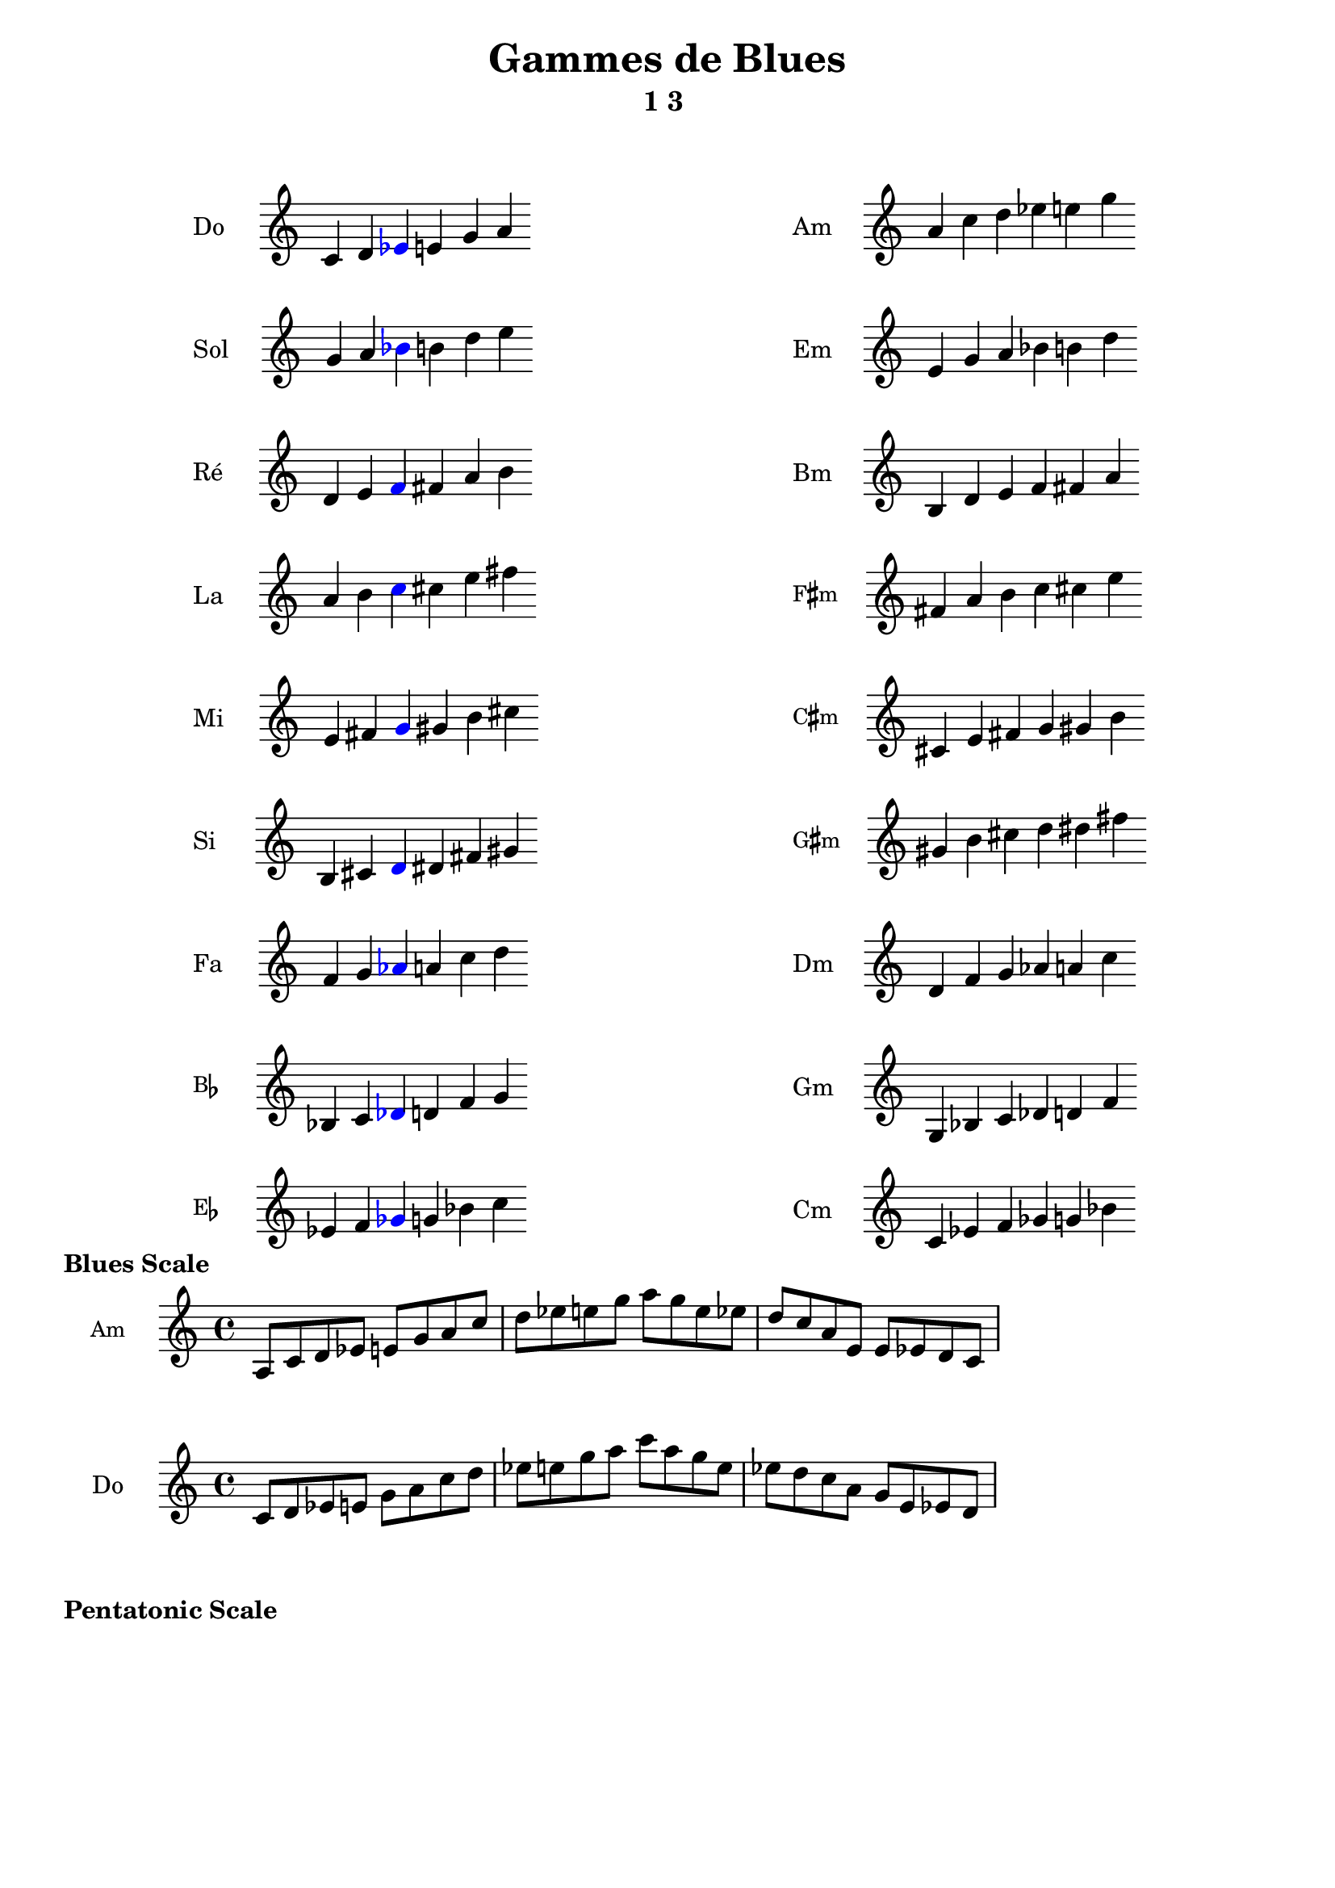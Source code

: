 \version "2.19.49"
\language "english"
%#(set-global-staff-size 22)

raisedSharp = \markup \raise #0.6 \sharp

\header {
  title = "Gammes de Blues"
  subtitle = "1 3 "
  tagline = ##f
}

Am_notes =  \relative c' {
  \time 6/4
  a' c d ef  e g
}
cMaj =  \relative c' {
  \time 6/4
  c d
  \tweak color #blue
  \tweak Accidental.color #blue
  ef
  e g a
}

% Do 2
Do = \markup {
  \score {
    \transpose c c \cMaj
    \layout {
      \context {
        \Staff
        \remove "Time_signature_engraver"
        \remove "Bar_engraver"
        instrumentName = "Do"
      }
    }
  }
}
Am = \markup {
  \score {
    \transpose a a \Am_notes
    \layout {
      \context {
        \Staff
        \remove "Time_signature_engraver"
        \remove "Bar_engraver"
        instrumentName = "Am"
      }
    }
  }
}



% Si 1
Si = \markup {
  \score {
    \transpose c b, \cMaj
    \layout {
      \context {
        \Staff
        \remove "Time_signature_engraver"
        \remove "Bar_engraver"
        instrumentName = "Si"
      }
    }
  }
}
Bm = \markup {
  \score {
    \transpose a b, \Am_notes
    \layout {
      \context {
        \Staff
        \remove "Time_signature_engraver"
        \remove "Bar_engraver"
        instrumentName = "Bm"
      }
    }
  }
}

C_sharp_minor = \markup {
  \score {
    \transpose a cs \Am_notes
    \layout {
      \context {
        \Staff
        \remove "Time_signature_engraver"
        \remove "Bar_engraver"
        instrumentName = \markup \small \concat { "C" \raisedSharp "m" }
      }
    }
  }
}

F_sharp_minor = \markup {
  \score {
    \transpose a fs \Am_notes
    \layout {
      \context {
        \Staff
        \remove "Time_signature_engraver"
        \remove "Bar_engraver"
        instrumentName = \markup \small \concat { "F" \raisedSharp "m" }
      }
    }
  }
}
G_sharp_minor = \markup {
  \score {
    \transpose a gs \Am_notes
    \layout {
      \context {
        \Staff
        \remove "Time_signature_engraver"
        \remove "Bar_engraver"
        instrumentName = \markup \small \concat { "G" \raisedSharp "m" }
      }
    }
  }
}


Cm = \markup {
  \score {
    \transpose a c \Am_notes
    \layout {
      \context {
        \Staff
        \remove "Time_signature_engraver"
        \remove "Bar_engraver"
        instrumentName = "Cm"
      }
    }
  }
}
Dm = \markup {
  \score {
    \transpose a d \Am_notes
    \layout {
      \context {
        \Staff
        \remove "Time_signature_engraver"
        \remove "Bar_engraver"
        instrumentName = "Dm"
      }
    }
  }
}
Em = \markup {
  \score {
    \transpose a e \Am_notes
    \layout {
      \context {
        \Staff
        \remove "Time_signature_engraver"
        \remove "Bar_engraver"
        instrumentName = "Em"
      }
    }
  }
}
Fm = \markup {
  \score {
    \transpose a f \Am_notes
    \layout {
      \context {
        \Staff
        \remove "Time_signature_engraver"
        \remove "Bar_engraver"
        instrumentName = "Fm"
      }
    }
  }
}
Gm = \markup {
  \score {
    \transpose a g, \Am_notes
    \layout {
      \context {
        \Staff
        \remove "Time_signature_engraver"
        \remove "Bar_engraver"
        instrumentName = "Gm"
      }
    }
  }
}

% Re 3
Re = \markup {
  \score {
    \transpose c d \cMaj
    \layout {
      \context {
        \Staff
        \remove "Time_signature_engraver"
        \remove "Bar_engraver"
        instrumentName = "Ré"
      }
    }
  }
}


% Mi 4
Mi = \markup {
  \score {
    \transpose c e \cMaj
    \layout {
      \context {
        \Staff
        \remove "Time_signature_engraver"
        \remove "Bar_engraver"
        instrumentName = "Mi"
      }
    }
  }
}



% Fa 5
Fa = \markup {
  \score {
    \transpose c f \cMaj
    \layout {
      \context {
        \Staff
        \remove "Time_signature_engraver"
        \remove "Bar_engraver"
        instrumentName = "Fa"
      }
    }
  }
}

% sol 6
Sol = \markup {
  \score {
    \transpose c g \cMaj
    \layout {
      \context {
        \Staff
        \remove "Time_signature_engraver"
        \remove "Bar_engraver"
        instrumentName = "Sol"
      }
    }
  }
}

% la 7
La = \markup {
  \score {
    \transpose c a \cMaj
    \layout {
      \context {
        \Staff
        \remove "Time_signature_engraver"
        \remove "Bar_engraver"
        instrumentName = "La"
      }
    }
  }
}

B_flat = \markup {
  \score {
    \transpose c bf, \cMaj
    \layout {
      \context {
        \Staff
        \remove "Time_signature_engraver"
        \remove "Bar_engraver"
        instrumentName = \markup \small \concat { "B" \flat }
      }
    }
  }
}
E_flat = \markup {
  \score {
    \transpose c ef \cMaj
    \layout {
      \context {
        \Staff
        \remove "Time_signature_engraver"
        \remove "Bar_engraver"
        instrumentName = \markup \small \concat { "E" \flat }
      }
    }
  }
}
\markuplist {
  \vspace #2
  \fill-line {
    \hspace #1
    \override #'(baseline-skip . 11) {
      \left-column {
        \Do
        \Sol
        \Re
        \La
        \Mi
        \Si
        \Fa
        \B_flat
        \E_flat
      }
    }
    \hspace #1
    \override #'(baseline-skip . 11) {
      \left-column {
        \Am
        \Em
        \Bm
        \F_sharp_minor
        \C_sharp_minor
        \G_sharp_minor
        \Dm
        \Gm
        \Cm
      }
    }
    \hspace #1
  }
}


\markup \bold "Blues Scale"
Blues_Scale_in_Am_notes =  \relative c' {
  \time 4/4
  a8 c d ef  e g
  a c d ef  e g

  a g e ef d c
  a e e ef d c
}
\score {
  \transpose c c \Blues_Scale_in_Am_notes
  \layout {
    \context {
      \Staff
      %        \remove "Time_signature_engraver"
      %        \remove "Bar_engraver"
      instrumentName = \markup \small \concat { "Am" }
    }
  }
}

Blues_Scale_in_C_notes =  \relative c' {
  \time 4/4
  c8 d ef e  g
  a8 c d  ef e g
  a c a g e ef d c a g e ef d
}
\score {
  \transpose c c  \Blues_Scale_in_C_notes
  \layout {
    \context {
      \Staff

      instrumentName = "Do"
    }
  }
}

\markup \bold "Pentatonic Scale"




